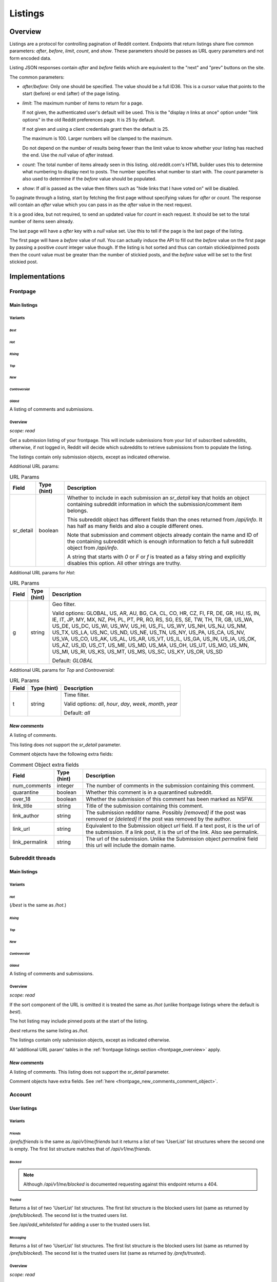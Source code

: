 
Listings
########

.. _listings_overview:

Overview
********

Listings are a protocol for controlling pagination of Reddit content.
Endpoints that return listings share five common parameters:
`after`, `before`, `limit`, `count`, and `show`.
These parameters should be passes as URL query parameters and not form encoded data.

Listing JSON responses contain `after` and `before` fields which are equivalent to the
"next" and "prev" buttons on the site.

The common parameters:

* `after`/`before`: Only one should be specified. The value should be a full ID36.
  This is a cursor value that points to the start (before) or end (after) of the page listing.

* `limit`: The maximum number of items to return for a page.

  If not given, the authenticated user's default will be used.
  This is the \"display *n* links at once\" option under \"link options\"
  in the old Reddit preferences page. It is 25 by default.

  If not given and using a client credentials grant then the default is 25.

  The maximum is 100. Larger numbers will be clamped to the maximum.

  Do not depend on the number of results being fewer than the limit value to know whether your
  listing has reached the end. Use the `null` value of `after` instead.

* `count`: The total number of items already seen in this listing. old.reddit.com's HTML builder
  uses this to determine what numbering to display next to posts. The number specifies what
  number to start with. The `count` parameter is also used to determine if the `before` value
  should be populated.

* `show`: If `all` is passed as the value then filters such as
  "hide links that I have voted on" will be disabled.

To paginate through a listing, start by fetching the first page without specifying values for
`after` or `count`. The response will contain an `after` value which you can pass in as the
`after` value in the next request.

It is a good idea, but not required, to send an updated value for `count` in each request.
It should be set to the total number of items seen already.

The last page will have a `after` key with a `null` value set. Use this to tell if the page
is the last page of the listing.

The first page will have a `before` value of `null`. You can actually induce the API to fill
out the `before` value on the first page by passing a positive `count` integer value though.
If the listing is hot sorted and thus can contain stickied/pinned posts then the count value
must be greater than the number of stickied posts, and the `before` value will be set to the
first stickied post.


Implementations
***************

Frontpage
=========

Main listings
-------------

Variants
~~~~~~~~

*Best*
^^^^^^

.. http:get:: /
.. http:get:: /best

*Hot*
^^^^^

.. http:get:: /hot

*Rising*
^^^^^^^^

.. http:get:: /rising

*Top*
^^^^^

.. http:get:: /top

*New*
^^^^^

.. http:get:: /new

*Controversial*
^^^^^^^^^^^^^^^

.. http:get:: /controversial

*Gilded*
^^^^^^^^

.. http:get:: /gilded

A listing of comments and submissions.

.. _frontpage_overview:

Overview
~~~~~~~~

*scope: read*

Get a submission listing of your frontpage. This will include submissions from your list of
subscribed subreddits, otherwise, if not logged in, Reddit will decide which subreddits to
retrieve submissions from to populate the listing.

The listings contain only submission objects, except as indicated otherwise.

.. _frontpage_listings_additional_url_params:

Additional URL params:

.. csv-table:: URL Params
   :header: "Field","Type (hint)","Description"
   :escape: \

   "sr_detail","boolean","Whether to include in each submission an `sr_detail` key that holds
   an object containing subreddit information in which the submission/comment item belongs.

   This subreddit object has different fields than the ones returned from `/api/info`.
   It has half as many fields and also a couple different ones.

   Note that submission and comment objects already contain the name and ID of the containing
   subreddit which is enough information to fetch a full subreddit object from `/api/info`.

   A string that starts with `0` or `F` or `f` is treated as a falsy string and explicitly
   disables this option. All other strings are truthy."

Additional URL params for *Hot*:

.. csv-table:: URL Params
   :header: "Field","Type (hint)","Description"
   :escape: \

   "g","string","Geo filter.

   Valid options:
   GLOBAL, US, AR, AU, BG, CA, CL, CO, HR, CZ, FI, FR, DE, GR, HU, IS, IN, IE, IT, JP,
   MY, MX, NZ, PH, PL, PT, PR, RO, RS, SG, ES, SE, TW, TH, TR, GB, US_WA, US_DE, US_DC,
   US_WI, US_WV, US_HI, US_FL, US_WY, US_NH, US_NJ, US_NM, US_TX, US_LA, US_NC, US_ND,
   US_NE, US_TN, US_NY, US_PA, US_CA, US_NV, US_VA, US_CO, US_AK, US_AL, US_AR, US_VT,
   US_IL, US_GA, US_IN, US_IA, US_OK, US_AZ, US_ID, US_CT, US_ME, US_MD, US_MA, US_OH,
   US_UT, US_MO, US_MN, US_MI, US_RI, US_KS, US_MT, US_MS, US_SC, US_KY, US_OR, US_SD

   Default: `GLOBAL`
   "

Additional URL params for *Top* and *Controversial*:

.. csv-table:: URL Params
   :header: "Field","Type (hint)","Description"
   :escape: \

   "t","string","Time filter.

   Valid options:
   `all`, `hour`, `day`, `week`, `month`, `year`

   Default: `all`
   "

.. seealso:: https://www.reddit.com/dev/api/#section_listings

.. _front_page_new_comments:

*New comments*
--------------

.. http:get:: /comments

A listing of comments.

This listing does not support the `sr_detail` parameter.

Comment objects have the following extra fields:

.. _frontpage_new_comments_comment_object:

.. csv-table:: Comment Object extra fields
   :header: "Field","Type (hint)","Description"
   :escape: \

   "num_comments","integer","The number of comments in the submission containing this comment."
   "quarantine","boolean","Whether this comment is in a quarantined subreddit."
   "over_18","boolean","Whether the submission of this comment has been marked as NSFW."
   "link_title","string","Title of the submission containing this comment."
   "link_author","string","The submission redditor name. Possibly `[removed]` if the post was removed
   or `[deleted]` if the post was removed by the author."
   "link_url","string","Equivalent to the Submission object `url` field. If a text post, it is the url of the submission. If a link post, it is the url of the link. Also see permalink."
   "link_permalink","string","The url of the submission. Unlike the Submission object `permalink` field this url will include the domain name."


Subreddit threads
=================

Main listings
-------------

Variants
~~~~~~~~

*Hot*
^^^^^

.. http:get:: /r/{subreddit}
.. http:get:: /r/{subreddit}/hot
.. http:get:: /r/{subreddit}/best

(`/best` is the same as `/hot`.)

*Rising*
^^^^^^^^

.. http:get:: /r/{subreddit}/rising

*Top*
^^^^^

.. http:get:: /r/{subreddit}/top

*New*
^^^^^

.. http:get:: /r/{subreddit}/new

*Controversial*
^^^^^^^^^^^^^^^

.. http:get:: /r/{subreddit}/controversial

*Gilded*
^^^^^^^^

.. http:get:: /r/{subreddit}/gilded

A listing of comments and submissions.

Overview
~~~~~~~~

*scope: read*

If the sort component of the URL is omitted it is treated the same as `/hot`
(unlike frontpage listings where the default is *best*).

The hot listing may include pinned posts at the start of the listing.

`/best` returns the same listing as `/hot`.

The listings contain only submission objects, except as indicated otherwise.

All 'additional URL param' tables in the :ref:`frontpage listings section <frontpage_overview>` apply.

.. seealso:: https://www.reddit.com/dev/api/#section_listings

.. _subreddit_new_comments:

*New comments*
--------------

.. http:get:: /r/{subreddit}/comments

A listing of comments. This listing does not support the `sr_detail` parameter.

Comment objects have extra fields. See :ref:`here <frontpage_new_comments_comment_object>`.


Account
=======

User listings
-------------

Variants
~~~~~~~~

.. _account_listings_friends:

*Friends*
^^^^^^^^^

.. http:get:: /api/v1/me/friends
.. http:get:: /prefs/friends

`/prefs/friends` is the same as `/api/v1/me/friends` but it returns a list of two
'UserList' list structures where the second one is empty. The first list
structure matches that of `/api/v1/me/friends`.

*Blocked*
^^^^^^^^^

.. http:get:: /prefs/blocked

.. note::
   Although `/api/v1/me/blocked` is documented requesting against this endpoint returns a 404.

*Trusted*
^^^^^^^^^

.. http:get:: /prefs/trusted

Returns a list of two 'UserList' list structures. The first list structure is the blocked users
list (same as returned by `/prefs/blocked`). The second list is the trusted users list.

See `/api/add_whitelisted` for adding a user to the trusted users list.

*Messaging*
^^^^^^^^^^^

.. http:get:: /prefs/messaging

Returns a list of two 'UserList' list structures. The first list structure is the blocked users
list (same as returned by `/prefs/blocked`). The second list is the trusted users list
(same as returned by `/prefs/trusted`).

Overview
~~~~~~~~

*scope: read*

Listings contain user objects that have the following fields:

.. csv-table:: User Item Object
   :header: "Field","Type (hint)","Description"
   :escape: \

   "date","float","Unix timestamp of when this item was added to the list. Will always be a whole number."
   "rel_id","string","Some unknown string. E.g., `r9_1w4acm`"
   "name","string","The name of the user."
   "id","string","The full ID of the user. E.g., `t2_4x25quk`"


|

.. csv-table:: HTTP Errors
   :header: "Status Code","Description"
   :escape: \

   "500","The `sr_detail` parameter was used and its value is truthy (matches `/^[^fF0]/`)."

If the client is not logged in then the endpoints return the string `"{}"`.
Notice this is a string of an empty JSON object.

Also see :ref:`User listings <user_listings>` for more relevant listings.

.. seealso:: `<https://www.reddit.com/dev/api/#GET_prefs_{where}>`_


Subreddit listings
------------------

Variants
~~~~~~~~

*Subscribed*
^^^^^^^^^^^^

.. http:get:: /subreddits/mine/subscriber

Subreddits the user is subscribed to.

*Contributor*
^^^^^^^^^^^^^

.. http:get:: /subreddits/mine/contributor

Subreddits the user is an approved user in.

*Moderator*
^^^^^^^^^^^

.. http:get:: /subreddits/mine/moderator

Subreddits the user is a moderator of.

*Streams*
^^^^^^^^^

.. http:get:: /subreddits/mine/streams

Subscribed to subreddits that contain hosted video links.

Overview
~~~~~~~~

*scope: mysubreddits*

Listings return Subreddit objects.

If the client is not logged in then the endpoints return the string `"{}"`.
Notice this is a string of an empty JSON object.

See :ref:`Additional URL Params <frontpage_listings_additional_url_params>`.


.. _user_listings:

User
====

Common listings
---------------

Variants
~~~~~~~~

*Overview*
^^^^^^^^^^

.. http:get:: /user/{username}
.. http:get:: /user/{username}/overview

A listing of submissions and comments.

Available publicly for any user.

*Submitted*
^^^^^^^^^^^

.. http:get:: /user/{username}/submitted

A listing of submissions.

Available publicly for any user.

*Comments*
^^^^^^^^^^

.. http:get:: /user/{username}/comments

A listing of comments.

Available publicly for any user.

This does not support the `sr_detail` parameter.

Comment objects have extra fields. See :ref:`here <frontpage_new_comments_comment_object>`.

*Gilded*
^^^^^^^^

.. http:get:: /user/{username}/gilded

A listing of submissions and comments.

Available publicly for any user.

*Upvoted*
^^^^^^^^^

.. http:get:: /user/{username}/upvoted

A listing of submissions.

Only available publicly for a given user if their 'make my votes public' privacy option is checked.

*Downvoted*
^^^^^^^^^^^

.. http:get:: /user/{username}/downvoted

A listing of submissions.

Only available publicly for a given user if their 'make my votes public' privacy option is checked.

*Hidden*
^^^^^^^^

.. http:get:: /user/{username}/hidden

A listing of submissions.

Not available publicly for any user.

*Saved*
^^^^^^^

.. http:get:: /user/{username}/saved

A listing of submissions and comments.

Not available publicly for any user.

Overview
~~~~~~~~

*scope: history*

User listings.

See :ref:`Additional URL Params <frontpage_listings_additional_url_params>`.

Additional URL params for *Overview*, *Comments*, *Submissions*:

.. csv-table:: URL Params
   :header: "Field","Type (hint)","Description"
   :escape: \

   "sort","string","one of `hot`, `new`, `top`, `controversial`)

   For *Overview* and *Comments* listings, `new` is the default.
   For *Submissions*, `hot` is the default."

|

.. csv-table:: HTTP Errors
   :header: "Status Code","Description"
   :escape: \

   "404","The user name was not found."
   "403","You don't have permission to view this listing."

Search
------

Variants
~~~~~~~~

*Search*
^^^^^^^^

.. http:get:: /users/search

Overview
~~~~~~~~

Same as :ref:`/subreddits/search <listing_search_subreddits_by_title_and_description>`.


Subreddit
=========

Main listings
-------------

Variants
~~~~~~~~

*Default*
^^^^^^^^^

.. http:get:: /subreddits
.. http:get:: /subreddits/default

*New*
^^^^^

.. http:get:: /subreddits/new

*Popular*
^^^^^^^^^

.. http:get:: /subreddits/popular

*Premium*
^^^^^^^^^

.. http:get:: /subreddits/premium
.. http:get:: /subreddits/gold

Returns an empty listing structure if the user does not have Reddit Premium.

Overview
~~~~~~~~

*scope: read*

Subreddit listings.

Returns a 'Listing' listing kind.

Does not support `sr_detail` param (that would be silly).

User subreddit listings
-----------------------

Variants
~~~~~~~~

*New*
^^^^^

.. http:get:: /users/new

*Popular*
^^^^^^^^^

.. http:get:: /users/popular

Overview
~~~~~~~~

*scope: read*

Get user subreddits.

'Popular' sorts on the activity of the subreddit.
'New' sorts the subreddits on creation date, newest first.

Search
------

Variants
~~~~~~~~

*Search*
^^^^^^^^

.. http:get:: /subreddits/search

.. _listing_search_subreddits_by_title_and_description:

Overview
~~~~~~~~

*scope: read*

Search subreddits by title and description.

This listing does not support the `sr_detail` parameter (despite the offical docs saying so).

Additional parameters:

.. csv-table:: URL Params
   :header: "Field","Type (hint)","Description"
   :escape: \

   "q","string","A search query. Matches subreddit titles and descriptions."
   "show_users","boolean","If true, user accounts are included in the search."
   "sort","string","Either `relevance` or `activity`."
   "search_query_id","string","unknown"
   "typeahead_active","boolean","unknown"


Submission
==========

*Duplicates*
------------

.. http:get:: [/r/{subreddit}]/duplicates/{article}

*scope: read*

Return a listing of 'other discussions' for the submission.

`{subreddit}` can be obmitted. If given it must be correctly match the subreddit for the
article ID otherwise an empty listing will be returned.
`{article}` is a submission ID36.

See :ref:`Additional URL Params <frontpage_listings_additional_url_params>`.

More additional URL params:

.. csv-table:: URL Params
   :header: "Field","Type (hint)","Description"
   :escape: \

   "crossposts_only","boolean","If truthy (any string matching `/^[^0Ff]/`), return only crossposts."
   "sort","string","One of `num_comments`, `new`."
   "sr","string","Filter by subreddit name. If the subreddit name specified doesn't exist then
   no filter will be applied and all posts will be returned."

|

.. csv-table:: HTTP Errors
   :header: "Status Code","Description"
   :escape: \

   "404","The article ID could not be found."
